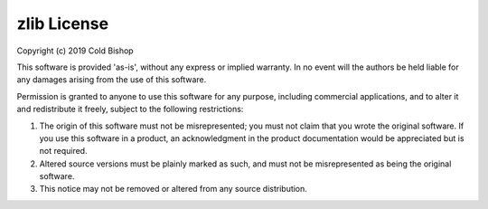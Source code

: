 zlib License
============

Copyright (c) 2019 Cold Bishop

This software is provided 'as-is', without any express or implied warranty. In
no event will the authors be held liable for any damages arising from the use of
this software.

Permission is granted to anyone to use this software for any purpose, including
commercial applications, and to alter it and redistribute it freely, subject to
the following restrictions:

1. The origin of this software must not be misrepresented; you must not claim
   that you wrote the original software. If you use this software in a product,
   an acknowledgment in the product documentation would be appreciated but is
   not required.
2. Altered source versions must be plainly marked as such, and must not be
   misrepresented as being the original software.
3. This notice may not be removed or altered from any source distribution.
